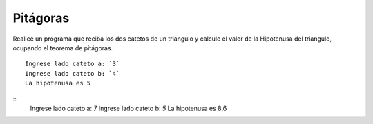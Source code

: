 Pitágoras
---------

Realice un programa que reciba los dos catetos de un triangulo y calcule el valor de la Hipotenusa del triangulo, ocupando el teorema de pitágoras.

::

    Ingrese lado cateto a: `3`
    Ingrese lado cateto b: `4`
    La hipotenusa es 5

::
    Ingrese lado cateto a: `7`
    Ingrese lado cateto b: `5`
    La hipotenusa es 8,6
